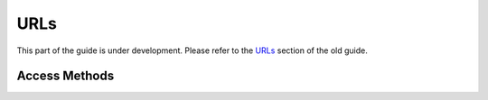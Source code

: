 URLs
----

This part of the guide is under development.  Please refer to the
`URLs <https://www.questionmark.com/content/urls>`_ section of the old
guide.

Access Methods
~~~~~~~~~~~~~~

..  qm:meth::   GetAccessAdministrator

..  qm:meth::   GetAccessAssessment

..  qm:meth::   GetAccessAssessmentList

..  qm:meth::   GetAccessAssessmentNotify

..  qm:meth::   GetAccessReport

..  qm:meth::   GetAccessReportTemplate

..  qm:meth::   GetAccessScheduleNotify

